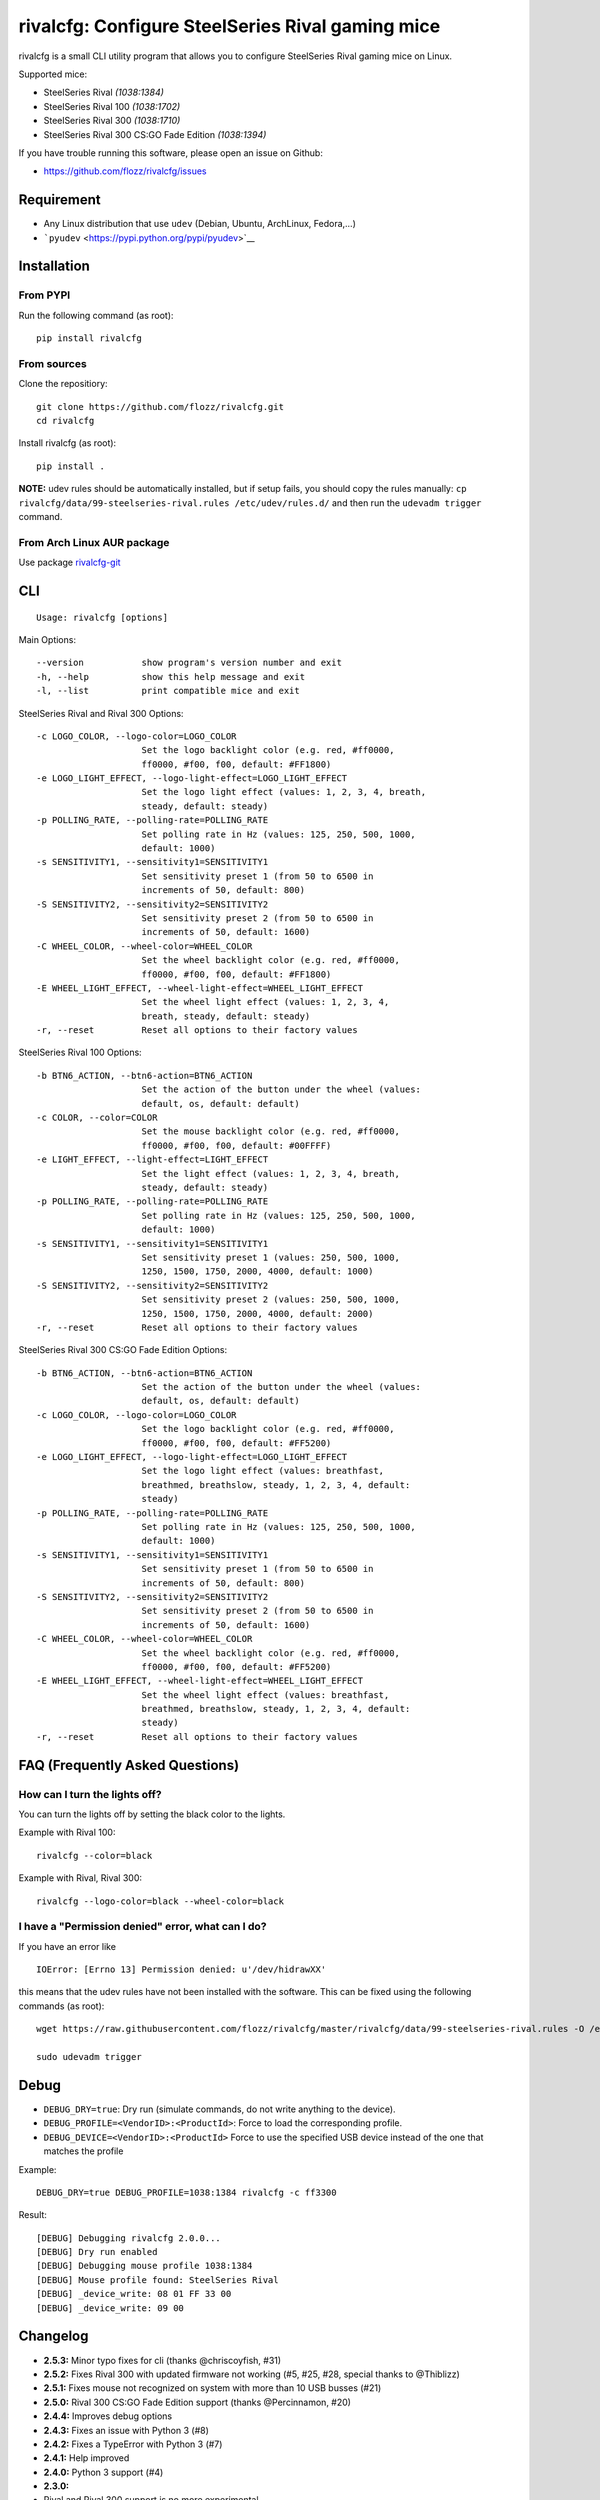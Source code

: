 rivalcfg: Configure SteelSeries Rival gaming mice
=================================================

|Build Status| |PYPI Version| |License|

rivalcfg is a small CLI utility program that allows you to configure
SteelSeries Rival gaming mice on Linux.

Supported mice:

-  SteelSeries Rival *(1038:1384)*
-  SteelSeries Rival 100 *(1038:1702)*
-  SteelSeries Rival 300 *(1038:1710)*
-  SteelSeries Rival 300 CS:GO Fade Edition *(1038:1394)*

If you have trouble running this software, please open an issue on
Github:

-  https://github.com/flozz/rivalcfg/issues

Requirement
-----------

-  Any Linux distribution that use ``udev`` (Debian, Ubuntu, ArchLinux,
   Fedora,...)
-  ```pyudev`` <https://pypi.python.org/pypi/pyudev>`__

Installation
------------

From PYPI
~~~~~~~~~

Run the following command (as root):

::

    pip install rivalcfg

From sources
~~~~~~~~~~~~

Clone the repositiory:

::

    git clone https://github.com/flozz/rivalcfg.git
    cd rivalcfg

Install rivalcfg (as root):

::

    pip install .

**NOTE:** udev rules should be automatically installed, but if setup
fails, you should copy the rules manually:
``cp rivalcfg/data/99-steelseries-rival.rules /etc/udev/rules.d/`` and
then run the ``udevadm trigger`` command.

From Arch Linux AUR package
~~~~~~~~~~~~~~~~~~~~~~~~~~~

Use package
`rivalcfg-git <https://aur.archlinux.org/packages/rivalcfg-git>`__

CLI
---

::

    Usage: rivalcfg [options]

Main Options:

::

    --version           show program's version number and exit
    -h, --help          show this help message and exit
    -l, --list          print compatible mice and exit

SteelSeries Rival and Rival 300 Options:

::

    -c LOGO_COLOR, --logo-color=LOGO_COLOR
                        Set the logo backlight color (e.g. red, #ff0000,
                        ff0000, #f00, f00, default: #FF1800)
    -e LOGO_LIGHT_EFFECT, --logo-light-effect=LOGO_LIGHT_EFFECT
                        Set the logo light effect (values: 1, 2, 3, 4, breath,
                        steady, default: steady)
    -p POLLING_RATE, --polling-rate=POLLING_RATE
                        Set polling rate in Hz (values: 125, 250, 500, 1000,
                        default: 1000)
    -s SENSITIVITY1, --sensitivity1=SENSITIVITY1
                        Set sensitivity preset 1 (from 50 to 6500 in
                        increments of 50, default: 800)
    -S SENSITIVITY2, --sensitivity2=SENSITIVITY2
                        Set sensitivity preset 2 (from 50 to 6500 in
                        increments of 50, default: 1600)
    -C WHEEL_COLOR, --wheel-color=WHEEL_COLOR
                        Set the wheel backlight color (e.g. red, #ff0000,
                        ff0000, #f00, f00, default: #FF1800)
    -E WHEEL_LIGHT_EFFECT, --wheel-light-effect=WHEEL_LIGHT_EFFECT
                        Set the wheel light effect (values: 1, 2, 3, 4,
                        breath, steady, default: steady)
    -r, --reset         Reset all options to their factory values

SteelSeries Rival 100 Options:

::

    -b BTN6_ACTION, --btn6-action=BTN6_ACTION
                        Set the action of the button under the wheel (values:
                        default, os, default: default)
    -c COLOR, --color=COLOR
                        Set the mouse backlight color (e.g. red, #ff0000,
                        ff0000, #f00, f00, default: #00FFFF)
    -e LIGHT_EFFECT, --light-effect=LIGHT_EFFECT
                        Set the light effect (values: 1, 2, 3, 4, breath,
                        steady, default: steady)
    -p POLLING_RATE, --polling-rate=POLLING_RATE
                        Set polling rate in Hz (values: 125, 250, 500, 1000,
                        default: 1000)
    -s SENSITIVITY1, --sensitivity1=SENSITIVITY1
                        Set sensitivity preset 1 (values: 250, 500, 1000,
                        1250, 1500, 1750, 2000, 4000, default: 1000)
    -S SENSITIVITY2, --sensitivity2=SENSITIVITY2
                        Set sensitivity preset 2 (values: 250, 500, 1000,
                        1250, 1500, 1750, 2000, 4000, default: 2000)
    -r, --reset         Reset all options to their factory values

SteelSeries Rival 300 CS:GO Fade Edition Options:

::

    -b BTN6_ACTION, --btn6-action=BTN6_ACTION
                        Set the action of the button under the wheel (values:
                        default, os, default: default)
    -c LOGO_COLOR, --logo-color=LOGO_COLOR
                        Set the logo backlight color (e.g. red, #ff0000,
                        ff0000, #f00, f00, default: #FF5200)
    -e LOGO_LIGHT_EFFECT, --logo-light-effect=LOGO_LIGHT_EFFECT
                        Set the logo light effect (values: breathfast,
                        breathmed, breathslow, steady, 1, 2, 3, 4, default:
                        steady)
    -p POLLING_RATE, --polling-rate=POLLING_RATE
                        Set polling rate in Hz (values: 125, 250, 500, 1000,
                        default: 1000)
    -s SENSITIVITY1, --sensitivity1=SENSITIVITY1
                        Set sensitivity preset 1 (from 50 to 6500 in
                        increments of 50, default: 800)
    -S SENSITIVITY2, --sensitivity2=SENSITIVITY2
                        Set sensitivity preset 2 (from 50 to 6500 in
                        increments of 50, default: 1600)
    -C WHEEL_COLOR, --wheel-color=WHEEL_COLOR
                        Set the wheel backlight color (e.g. red, #ff0000,
                        ff0000, #f00, f00, default: #FF5200)
    -E WHEEL_LIGHT_EFFECT, --wheel-light-effect=WHEEL_LIGHT_EFFECT
                        Set the wheel light effect (values: breathfast,
                        breathmed, breathslow, steady, 1, 2, 3, 4, default:
                        steady)
    -r, --reset         Reset all options to their factory values

FAQ (Frequently Asked Questions)
--------------------------------

How can I turn the lights off?
~~~~~~~~~~~~~~~~~~~~~~~~~~~~~~

You can turn the lights off by setting the black color to the lights.

Example with Rival 100:

::

    rivalcfg --color=black

Example with Rival, Rival 300:

::

    rivalcfg --logo-color=black --wheel-color=black

I have a "Permission denied" error, what can I do?
~~~~~~~~~~~~~~~~~~~~~~~~~~~~~~~~~~~~~~~~~~~~~~~~~~

If you have an error like

::

    IOError: [Errno 13] Permission denied: u'/dev/hidrawXX'

this means that the udev rules have not been installed with the
software. This can be fixed using the following commands (as root):

::

    wget https://raw.githubusercontent.com/flozz/rivalcfg/master/rivalcfg/data/99-steelseries-rival.rules -O /etc/udev/rules.d/99-steelseries-rival.rules

    sudo udevadm trigger

Debug
-----

-  ``DEBUG_DRY=true``: Dry run (simulate commands, do not write anything
   to the device).
-  ``DEBUG_PROFILE=<VendorID>:<ProductId>``: Force to load the
   corresponding profile.
-  ``DEBUG_DEVICE=<VendorID>:<ProductId>`` Force to use the specified
   USB device instead of the one that matches the profile

Example:

::

    DEBUG_DRY=true DEBUG_PROFILE=1038:1384 rivalcfg -c ff3300

Result:

::

    [DEBUG] Debugging rivalcfg 2.0.0...
    [DEBUG] Dry run enabled
    [DEBUG] Debugging mouse profile 1038:1384
    [DEBUG] Mouse profile found: SteelSeries Rival
    [DEBUG] _device_write: 08 01 FF 33 00
    [DEBUG] _device_write: 09 00

Changelog
---------

-  **2.5.3:** Minor typo fixes for cli (thanks @chriscoyfish, #31)
-  **2.5.2:** Fixes Rival 300 with updated firmware not working (#5,
   #25, #28, special thanks to @Thiblizz)
-  **2.5.1:** Fixes mouse not recognized on system with more than 10 USB
   busses (#21)
-  **2.5.0:** Rival 300 CS:GO Fade Edition support (thanks @Percinnamon,
   #20)
-  **2.4.4:** Improves debug options
-  **2.4.3:** Fixes an issue with Python 3 (#8)
-  **2.4.2:** Fixes a TypeError with Python 3 (#7)
-  **2.4.1:** Help improved
-  **2.4.0:** Python 3 support (#4)
-  **2.3.0:**
-  Rival and Rival 300 support is no more experimental
-  Improves the device listing (--list)
-  Fixes bug with color parsing in CLI (#1)
-  Fixes unrecognized devices path on old kernel (#2)
-  **2.2.0:** Experimental Rival 300 support
-  **2.1.1:** Includes udev rules in the package and automatically
   install the rules (if possible)
-  **2.1.0:** Experimental Original Rival support
-  **2.0.0:** Refactored to support multiple mice
-  **1.0.1:** Fixes the pypi package
-  **1.0.0:** Initial release

.. |Build Status| image:: https://travis-ci.org/flozz/rivalcfg.svg?branch=master
   :target: https://travis-ci.org/flozz/rivalcfg
.. |PYPI Version| image:: https://img.shields.io/pypi/v/rivalcfg.svg
   :target: https://pypi.python.org/pypi/rivalcfg
.. |License| image:: https://img.shields.io/pypi/l/rivalcfg.svg
   :target: https://github.com/flozz/rivalcfg/blob/master/LICENSE
